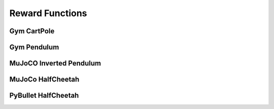 Reward Functions
================

Gym CartPole
------------

.. automethod:: pytorchrl.agent.actors.reward_functions.gym_reward_functions.cartpole


Gym Pendulum
------------

.. automethod:: pytorchrl.agent.actors.reward_functions.gym_reward_functions.pendulum

MuJoCO Inverted Pendulum
------------------------

.. automethod:: pytorchrl.agent.actors.reward_functions.gym_reward_functions.inverted_pendulum_mujoco

MuJoCo HalfCheetah
------------------

.. automethod:: pytorchrl.agent.actors.reward_functions.gym_reward_functions.halfcheetah_mujoco

PyBullet HalfCheetah
--------------------

.. automethod:: pytorchrl.agent.actors.reward_functions.pybullet_reward_functions.halfcheetah_bullet



